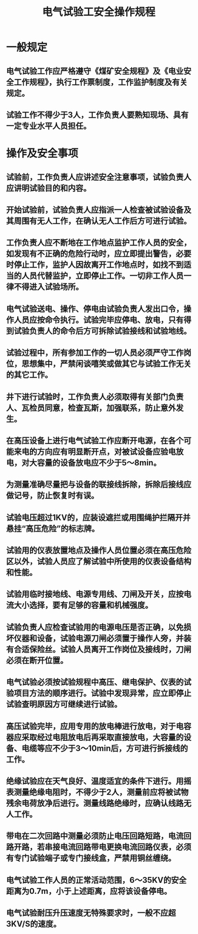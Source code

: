 :PROPERTIES:
:ID:       aae19824-0dd6-4942-805f-1a18280343c6
:END:
#+title: 电气试验工安全操作规程
* 一般规定
** 电气试验工作应严格遵守《煤矿安全规程》及《电业安全工作规程》，执行工作票制度，工作监护制度及有关规定。
** 试验工作不得少于3人，工作负责人要熟知现场、具有一定专业水平人员担任。
* 操作及安全事项
** 试验前，工作负责人应讲述安全注意事项，试验负责人应讲明试验目的和内容。
** 开始试验前，试验负责人应指派一人检查被试验设备及其周围有无人工作，在确认无人工作后方可进行试验。
** 工作负责人应不断地在工作地点监护工作人员的安全，如发现有不正确的危险行动时，应立即提出警告，必要时停止工作，监护人因故离开工作地点时，如找不到适当的人员代替监护，立即停止工作。一切非工作人员一律不得进入试验场所。
** 电气试验送电、操作、停电由试验负责人发出口令，操作人员应按命令执行。试验完毕应停电、放电，只有得到试验负责人的命令后方可拆除试验接线和试验地线。
** 试验过程中，所有参加工作的一切人员必须严守工作岗位，思想集中，严禁闲谈嘻笑或做其它与试验工作无关的其它工作。
** 井下进行试验时，工作负责人必须取得有关部门负责人、瓦检员同意，检查瓦斯，加强联系，防止意外发生。
** 在高压设备上进行电气试验工作应断开电源，在各个可能来电的方向应有明显断开点，对被试设备应验电放电，对大容量的设备放电应不少于5～8min。
** 为测量准确尽量把与设备的联接线拆除，拆除后接线应做记号，防止恢复时有误。
** 试验电压超过1KV的，应装设遮拦或用围绳护拦隔开并悬挂“高压危险”的标志牌。
** 试验用的仪表放置地点及操作人员位置必须在高压危险区以外，试验人员应了解试验中所使用的仪表设备结构和性能。
** 试验用临时接地线、电源专用线、刀闸及开关，应按电流大小选择，要有足够的容量和机械强度。
** 试验负责人应检查试验用的电源电压是否正确，以免损坏仪器和设备，试验电源刀闸必须置于操作人旁，并装有合适保险丝。试验人员离开工作岗位及接线时，刀闸必须在断开位置。
** 电气试验必须按试验规程中高压、继电保护、仪表的试验项目方法的顺序进行。试验中发现异常，应立即停止试验查明原因方可继续进行试验。
** 高压试验完毕，应用专用的放电棒进行放电，对于电容器应采取经过电阻放电后再采取直接放电，大容量的设备、电缆等应不少于3～10min后，方可进行拆接线的工作。
** 绝缘试验应在天气良好、温度适宜的条件下进行。用摇表测量绝缘电阻时，不得少于2人，测量前应将被试物残余电荷放净后进行。测量线路绝缘时，应确认线路无人工作。
** 带电在二次回路中测量必须防止电压回路短路，电流回路开路，若串接电流回路带电更换电流回路仪表，必须有专门试验端子或专门接线盒，严禁用铜丝缠绕。
** 电气试验工作人员的正常活动范围，6～35KV的安全距离为0.7m，小于上述距离，应将该设备停电。
** 电气试验耐压升压速度无特殊要求时，一般不应超3KV/S的速度。
